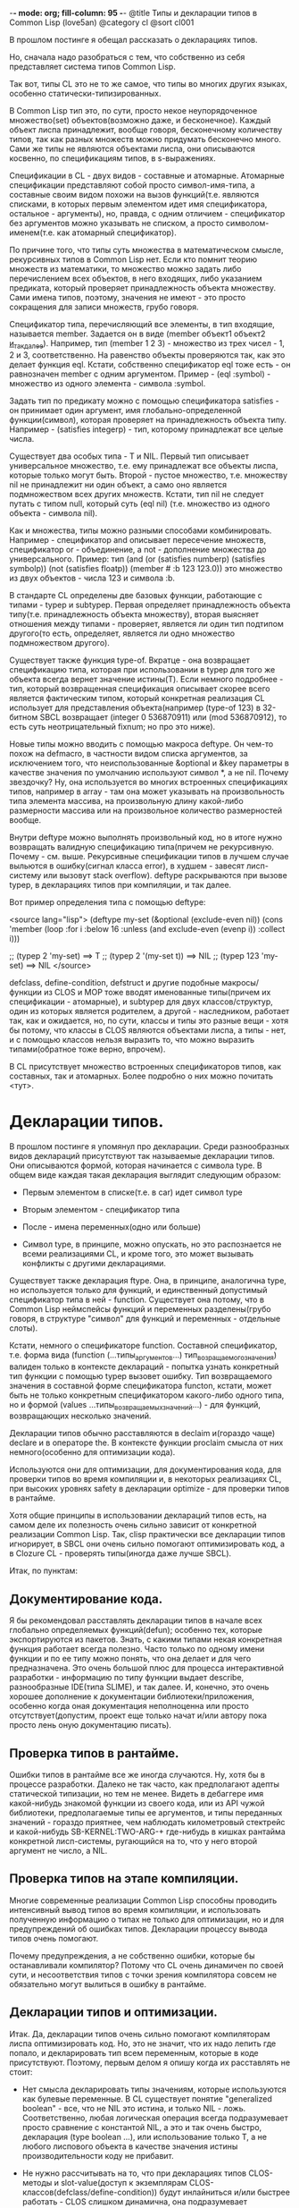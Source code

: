 -*- mode: org; fill-column: 95 -*-
@title Типы и декларации типов в Common Lisp (love5an)
@category cl
@sort cl001


В прошлом постинге я обещал рассказать о декларациях типов.

Но, сначала надо разобраться с тем, что собственно из себя
представляет система типов Common Lisp.

Так вот, типы CL это не то же самое, что типы во многих других языках,
особенно статически-типизированных.

В Common Lisp тип это, по сути, просто некое неупорядоченное
множество(set) объектов(возможно даже, и бесконечное). Каждый объект
лиспа принадлежит, вообще говоря, бесконечному количеству типов, так
как разных множеств можно придумать бесконечно много. Сами же типы не
являются объектами лиспа, они описываются косвенно, по спецификациям
типов, в s-выражениях.

Спецификации в CL - двух видов - составные и атомарные. Атомарные
спецификации представляют собой просто символ-имя-типа, а составные
своим видом похожи на вызов функций(т.е. являются списками, в которых
первым элементом идет имя спецификатора, остальное - аргументы), но,
правда, с одним отличием - спецификатор без аргументов можно указывать
не списком, а просто символом-именем(т.е. как атомарный спецификатор).

По причине того, что типы суть множества в математическом смысле,
рекурсивных типов в Common Lisp нет. Если кто помнит теорию множеств
из математики, то множество можно задать либо перечислением всех
объектов, в него входящих, либо указанием предиката, который проверяет
принадлежность объекта множеству. Сами имена типов, поэтому, значения
не имеют - это просто сокращения для записи множеств, грубо говоря.

Спецификатор типа, перечисляющий все элементы, в тип входящие,
называется member. Задается он в виде (member объект1 объект2
_и_так_далее_). Например, тип (member 1 2 3) - множество из трех
чисел - 1, 2 и 3, соответственно. На равенство объекты проверяются
так, как это делает функция eql. Кстати, собственно спецификатор eql
тоже есть - он равнозначен member с одним аргументом. Пример -
(eql :symbol) - множество из одного элемента - символа :symbol.

Задать тип по предикату можно с помощью спецификатора satisfies - он
принимает один аргумент, имя глобально-определенной функции(символ),
которая проверяет на принадлежность объекта типу. Например -
(satisfies integerp) - тип, которому принадлежат все целые числа.

Существует два особых типа - T и NIL. Первый тип описывает
универсальное множество, т.е. ему принадлежат все объекты лиспа,
которые только могут быть. Второй - пустое множество, т.е. множеству
nil не принадлежит ни один объект, а само оно является подмножеством
всех других множеств. Кстати, тип nil не следует путать с типом null,
который суть (eql nil) (т.е. множество из одного объекта - символа
nil).

Как и множества, типы можно разными способами
комбинировать. Например - спецификатор and описывает пересечение
множеств, спецификатор or - объединение, а not - дополнение множества
до универсального.  Пример: тип (and (or (satisfies numberp)
(satisfies symbolp)) (not (satisfies floatp)) (member #\a :b 123
123.0)) это множество из двух объектов - числа 123 и символа :b.

В стандарте CL определены две базовых функции, работающие с типами -
typep и subtypep. Первая определяет принадлежность объекта
типу(т.е. принадлежность объекта множеству), вторая выясняет отношения
между типами - проверяет, является ли один тип подтипом другого(то
есть, определяет, является ли одно множество подмножеством другого).

Существует также функция type-of. Вкратце - она возвращает
спецификацию типа, которая при использовании в typep для того же
объекта всегда вернет значение истины(T). Если немного подробнее -
тип, который возвращенная спецификация описывает скорее всего является
фактическим типом, который конкретная реализация CL использует для
представления объекта(например (type-of 123) в 32-битном SBCL
возвращает (integer 0 536870911) или (mod 536870912), то есть суть
неотрицательный fixnum; но про это ниже).

Новые типы можно вводить с помощью макроса deftype. Он чем-то похож на
defmacro, в частности видом списка аргументов, за исключением того,
что неиспользованные &optional и &key параметры в качестве значения по
умолчанию используют символ *, а не nil. Почему звездочку? Ну, она
используется во многих встроенных спецификациях типов, например в
array - там она может указывать на произвольность типа элемента
массива, на произвольную длину какой-либо размерности массива или на
произвольное количество размерностей вообще.

Внутри deftype можно выполнять произвольный код, но в итоге нужно
возвращать валидную спецификацию типа(причем не рекурсивную. Почему -
см. выше. Рекурсивные спецификации типов в лучшем случае выльются в
ошибку(сигнал класса error), в худшем - завесят лисп-систему или
вызовут stack overflow). deftype раскрываются при вызове typep, в
декларациях типов при компиляции, и так далее.

Вот пример определения типа с помощью deftype:

<source lang="lisp">
(deftype my-set (&optional (exclude-even nil)) (cons 'member
  (loop :for i
        :below 16
        :unless (and exclude-even (evenp i))
        :collect i)))

;; (typep 2 'my-set) ==> T ;; (typep 2 '(my-set t)) ==> NIL ;; (typep
123 'my-set) ==> NIL
</source>

defclass, define-condition, defstruct и другие подобные
макросы/функции из CLOS и MOP тоже вводят именованные типы(причем их
спецификации - атомарные), и subtypep для двух классов/структур, один
из которых является родителем, а другой - наследником, работает так,
как и ожидается, но, по сути, классы и типы это разные вещи - хотя бы
потому, что классы в CLOS являются объектами лиспа, а типы - нет, и с
помощью классов нельзя выразить то, что можно выразить типами(обратное
тоже верно, впрочем).

В CL присутствует множество встроенных спецификаторов типов, как
составных, так и атомарных. Более подробно о них можно почитать <тут>.


* Декларации типов.


В прошлом постинге я упомянул про декларации. Среди разнообразных
видов деклараций присутствуют так называемые декларации типов. Они
описываются формой, которая начинается с символа type. В общем виде
каждая такая декларация выглядит следующим образом:

- Первым элементом в списке(т.е. в car) идет символ type

- Вторым элементом - спецификатор типа

- После - имена переменных(одно или больше)

- Символ type, в принципе, можно опускать, но это распознается не
  всеми реализациями CL, и кроме того, это может вызывать
  конфликты с другими декларациями.

Существует также декларация ftype. Она, в принципе, аналогична type,
но используется только для функций, и единственный допустимый
спецификатор типа в ней - function. Существует она потому, что в
Common Lisp неймспейсы функций и переменных разделены(грубо говоря, в
структуре "символ" для функций и переменных - отдельные слоты).

Кстати, немного о спецификаторе function. Составной спецификатор,
т.е. форма вида (function (...типы_аргументов...)
тип_возращаемого_значения) валиден только в контексте деклараций -
попытка узнать конкретный тип функции с помощью typep вызовет
ошибку. Тип возвращаемого значения в составной форме спецификатора
functon, кстати, может быть не только конкретным спецификатором
какого-либо одного типа, но и формой (values
...типы_возвращаемых_значений...) - для функций, возвращающих
несколько значений.

Декларации типов обычно расставляются в declaim и(гораздо чаще)
declare и в операторе the. В контексте функции proclaim смысла от них
немного(особенно для оптимизации кода).

Используются они для оптимизации, для документирования кода, для
проверки типов во время компиляции и, в некоторых реализациях CL, при
высоких уровнях safety в декларации optimize - для проверки типов в
рантайме.

Хотя общие принципы в использовании деклараций типов есть, на самом
деле их полезность очень сильно зависит от конкретной реализации
Common Lisp. Так, clisp практически все декларации типов игнорирует, в
SBCL они очень сильно помогают оптимизировать код, а в Clozure CL -
проверять типы(иногда даже лучше SBCL).

Итак, по пунктам:

** Документирование кода.

   Я бы рекомендовал расставлять декларации типов в начале всех глобально
   определяемых функций(defun); особенно тех, которые экспортируются из
   пакетов. Знать, с какими типами некая конкретная функция работает
   всегда полезно. Часто только по одному имени функции и по ее типу
   можно понять, что она делает и для чего предназначена. Это очень
   большой плюс для процесса интерактивной разработки - информацию по
   типу функции выдает describe, разнообразные IDE(типа SLIME), и так
   далее.  И, конечно, это очень хорошее дополнение к документации
   библиотеки/приложения, особенно когда оная документация неполноценна
   или просто отсутствует(допустим, проект еще только начат и/или автору
   пока просто лень оную документацию писать).

** Проверка типов в рантайме.

   Ошибки типов в рантайме все же иногда случаются. Ну, хотя бы в
   процессе разработки. Далеко не так часто, как предполагают адепты
   статической типизации, но тем не менее. Видеть в дебаггере имя
   какой-нибудь знакомой функции из своего кода, или из API чужой
   библиотеки, предполагаемые типы ее аргументов, и типы переданных
   значений - гораздо приятнее, чем наблюдать километровый стектрейс и
   какой-нибудь SB-KERNEL:TWO-ARG-+ где-нибудь в кишках рантайма
   конкретной лисп-системы, ругающийся на то, что у него второй аргумент
   не число, а NIL.

** Проверка типов на этапе компиляции.

   Многие современные реализации Common Lisp способны проводить
   интенсивный вывод типов во время компиляции, и использовать полученную
   информацию о типах не только для оптимизации, но и для предупреждений
   об ошибках типов. Декларации процессу вывода типов очень помогают.

   Почему предупреждения, а не собственно ошибки, которые бы
   останавливали компилятор? Потому что CL очень динамичен по своей сути,
   и несоответствия типов с точки зрения компилятора совсем не
   обязательно могут вылиться в ошибку в рантайме.

** Декларации типов и оптимизации.

   Итак. Да, декларации типов очень сильно помогают компиляторам лиспа
   оптимизировать код. Но, это не значит, что их надо лепить где попало,
   и декларировать тип всем переменным, которые в коде присутствуют.
   Поэтому, первым делом я опишу когда их расставлять не стоит:

   - Нет смысла декларировать типы значениям, которые используются
     как булевые переменные. В CL существует понятие "generalized
     boolean" - все, что не NIL это истина, и только NIL -
     ложь. Соответственно, любая логическая операция всегда
     подразумевает просто сравнение с константой NIL, а это и так
     очень быстро, декларация (type boolean ...), или использование
     только T, а не любого лиспового объекта в качестве значения
     истины производительности коду не прибавит.

   - Не нужно рассчитывать на то, что при декларациях типов
     CLOS-методы и slot-value(доступ к экземплярам
     CLOS-классов(defclass/define-condition)) будут инлайниться и/или
     быстрее работать - CLOS слишком динамична, она подразумевает
     обязательную диспетчеризацию в рантайме.

   - При работе с длинными числами(bignum), дробями(ratio) и, вообще,
     "обобщенными" числовыми типами(integer, float, rational, real,
     complex(в виде атомарного спецификатора; (complex double-float)
     компилятор может вполне себе оптимизировать), number etc.)
     декларации типов сильно оптимизации не помогут - рантайм
     лисп-системы скорее всего будет проводить обобщенную
     арифметику(про нее ниже), как он это делает и без
     деклараций. Но, для проверки типов декларации могут быть
     полезны, опять же.

   - Хэш-таблицы(hash-table) от деклараций типов работать быстрее не
     станут.

   - Символы(symbol) тоже.

Теперь про то, когда следует. Но сначала небольшой экскурс в
устройство современных лисп-систем.  Кстати, хотя все, что ниже,
относится в основном к SBCL, тем не менее, для многих других
оптимизирующих компиляторов CL(вроде того же Clozure CL) это также
должно оставаться верным.

Вобщем, как я упомянул в предыдущем постинге - все в лиспе есть
объект. Что это значит в контексте типов и оптимизации?

Первым делом это значит вот что. Несмотря на то, что типы суть
множества, каждый конкретный объект все же должен иметь некое
конкретное представление на самом низком уровне(ну, в байтах), и это
представление должно иметь какое-то отношение к типам. Так вот, это
то, что я(и не только я) называю "фактический тип"(я уже выше про него
упомянул, его спецификацию обычно возвращает функция type-of).

Задача разработчика, если он ставит своей целью оптимизировать код с
помощью деклараций типов состоит в том, чтобы помочь компилятору
свести типы переменных от универсального типа T к одному из таких
фактических типов, объектами которых рантайм лисп-системы может
оперировать с максимальной эффективностью. При этом, естественно, не
обязательно декларировать типы для всего и вся - как я уже сказал,
современные компиляторы лиспа очень хорошо умеют проводить вывод
типов - достаточно указать типы для нескольких переменных на вершине
стека, а потом следовать замечаниям компилятора.

Что будет, если компилятор не сможет свести типы каких-либо переменных
к своим фактическим типам? Лисп-система вынуждена будет проводить
диспетчеризацию в рантайме, то есть в рантайме выбирать конкретные
функции, необходимые для осуществления некой конкретной операции над
некоторыми конкретными объектами. А это чревато неслабыми издержками
по производительности.


Что из себя представляют объекты в современных лисп-системах? Каждая
сущность представляет собой указатель на данные, которые, среди
прочего, хранят информацию о типе объекта.  Стоп.  Тут я немного
наврал - на самом деле, часть информации о типе хранится в самом
указателе на объект. Эта информация, несколько битов, откушенные от
машинного слова, обычно называется type tag(метка типа). Например, в
32битном SBCL это ровно три бита, в 64битном - 4.

Возникает вопрос - а как собственно, на 32-битной системе, например,
если от указателя остается 29 бит, лисп-система может адресовать
больше 512 мегабайт? Ответ прост - если данные выровнены по 8 байтам,
у нас есть ровно 3 бита в начале машинного слова, которые никогда не
используются для адресации(они всегда равны нулю), и соответственно мы
можем их использовать под метку типа. Для 64-битного SBCL данные,
соответственно, выравниваются по 16 байтам.

Для "стирания" метки типа, и превращения тегированного указателя в
обычный можно использовать модель адресации современных
процессоров(base+offset) - крайне эффективная техника; пример - ниже.

Тут возникает еще один вопрос - а если у нас некоторая информация о
типе может хранится прямо в машинном слове, зачем, собственно,
выделять память под мелкие объекты и делать машинное слово указателем?
Ведь, для, например, представления всех литер из юникода достаточно 21
бита.

И, действительно, тип character в SBCL это просто тегированное
машинное слово.

Аналогичная ситуация с небольшими целыми числами. Составители
стандарта CL все это хорошо предусмотрели много лет назад и добавили в
CL специальный тип fixnum, который суть целое число со знаком, которое
умещается в машинное слово с меткой типа.

С fixnum интересен еще вот какой момент - их можно представлять не
какой-то специфической меткой типа, а просто побитово сдвинутым влево
числом. Если fixnum представляется в такой форме(а так он и
представляется в SBCL, и много где еще), то для арифметических
операций на нем процессору не нужно постоянно очищать/восстанавливать
метку типа(т.е. сдвигать вправо и т.д.).  Такая модель fixnum удобна
для обращения к вектору, значения которого являются либо указателями,
либо числами размером с машинное слово - не нужно сдвигать
fixnum-индекс вправо.


Для 32-битного SBCL fixnum, таким образом, имеет две "метки типа" -
0b100(все нечетные fixnum) и 0b000(все четные).


Кстати, 64-битный SBCL в машинном слове может содержать целый
single-float(который суть single IEEE 754).

К этому моменту, я надеюсь, читателям стало немного понятно, зачем
числа и character в Common Lisp не сравниваются по eq, а только как
минимум по eql.

Все остальные числовые типы, к сожалению, в современных лисп-системах
боксятся. То есть, под них выделяется память, на нее создается
указатель, и указатель маркируется меткой типа.  Но, это не значит,
что декларации типов не могут помочь с оптимизацией в работе с такими
числами.

Структуры в CL(defstruct) предусматривают возможность типизации своих
слотов, а массивы могут быть гомогенными. "Машинные" типы, то есть
такие типы, которыми оперирует процессор, SBCL в типизированных слотах
структур и в гомогенных массивах хранит разбоксенными. Кроме того,
боксинга не происходит при локальных операциях над объектами таких
типов - то есть, выделение памяти и маркировка указателя происходит
только тогда, когда число отправляется "в свободное плавание" -
т.е. передается в какую-либо глобально-определенную функцию, или
возвращается из такой.

Вот пример кода и дизассембл для 32-битного SBCL на x86,
иллюстрирующий вышесказанное:

<source>
(deftype int-vector () '(simple-array (signed-byte 32) (*)))

(defun add-int-vectors (v1 v2)
  (declare (type int-vector v1 v2)
           (optimize (speed 3) (safety 0)))
  (dotimes (i (min (length v1)
                   (length v2)))
    (incf (aref v1 i) (aref v2 i))) ;; v1[i] += v2[i]
  v1)
</source>

<source>
; disassembly for ADD-INT-VECTORS
; 243F0CD8:       850500000021     TEST EAX, [#x21000000]     ;no-arg-parsing entry point
;;;;;;;;;;;;;;;;;;;;;;;;;;;;;;; Размеры массивов хранятся в видеfixnum.
;;;;;;;;;;;;;;;;;;;;;;;;;;;;;;; "-3" это "стирание" метки типамассива,
;;;;;;;;;;;;;;;;;;;;;;;;;;;;;;; т.е. превращение тегированногоуказателя в обычный
;;;;;;;;;;;;;;;;;;;;;;;;;;;;;;; (метка типа массива - 0b111),
;;;;;;;;;;;;;;;;;;;;;;;;;;;;;;; и одновременно добавление куказателю 4.
;;;;;;;;;;;;;;;;;;;;;;;;;;;;;;; Т.е. реально данные лежат в(указатель_на_вектор + 8)
;;;;;;;;;;;;;;;;;;;;;;;;;;;;;;; А в (указатель_на_вектор + 4) лежитдлина вектора.
;      CDE:       8B42FD           MOV EAX, [EDX-3] ;; EDX == v1
;      CE1:       8B4FFD           MOV ECX, [EDI-3] ;; EDI == v2
;;;;;;;;;;;;;;;;;;;;;;;;;;;;;;; Вычисление минимальной длины:
;      CE4:       39C8             CMP EAX, ECX
;      CE6:       7F26             JNLE L3
;      CE8:       8BC8             MOV ECX, EAX ;;; ECX - минимальнаяиз длин векторов
;      CEA: L0:   31C0             XOR EAX, EAX ;;; EAX - счетчикцикла
;      CEC:       EB11             JMP L2
;;;;;;;;;;;;;;;;;;;;;;;;;;;;;;; Цикл:
;      CEE: L1:   8B740701         MOV ESI, [EDI+EAX+1] ;; вытаскиваем число из вектора v1
;      CF2:       8B5C0201         MOV EBX, [EDX+EAX+1] ;; вытаскиваем число из v2
;      CF6:       01F3             ADD EBX, ESI ;; суммируем
;      CF8:       895C0201         MOV [EDX+EAX+1], EBX ;; складываем результат в v1
;      CFC:       83C004           ADD EAX, 4 ;; инкремент. 4(0b100) -число 1 в виде fixnum
;      CFF: L2:   850500000021     TEST EAX, [#x21000000]
;      D05:       39C8             CMP EAX, ECX ;; проверяем, надо лизаканчивать цикл
;      D07:       7CE5             JL L1
;;;;;;;;;;;;;;;;;;;;;;;;;;;;;;; Возврат из функции. Восстановлениепредыдущего фрейма, и т.д.
;      D09:       8BE5             MOV ESP, EBP
;      D0B:       F8               CLC
;      D0C:       5D               POP EBP
;      D0D:       C3               RET ;; возвращаемое значение - вEDX, первый аргумент, v1
;      D0E: L3:   EBDA             JMP L0
</source>

Напоследок - пару слов о спецификаторах типов массивов.  Выглядят они
в общем виде так:

(array[или simple-array] [тип_элементов [размерности]])

Тип элементов может быть любой спецификацией типа, либо
символом *. Тип элементов * обозначает множество массивов с любым
типом элементов. Да, это отличается от типа элементов T; последний
обозначает множество массивов, способных хранить любой объект - но, к
примеру, массивы из множества (array character) не способны хранить
любой объект, они могут хранить только литеры, и поэтому (array
character) не является подтипом (array T).

Аргумент, описывающий размерности может быть либо символом *, который
обозначает множество массивов с любым количеством размерностей любых
длин, либо числом, обозначающим количество размерностей у массивов
данного множества, либо списком, каждый элемент которого - либо число,
обозначающее длину размерности массива, либо *, что означает, что
длина может быть произвольной.

Чем отличаются array и simple-array?  Массивы в CL бывают разные - с
указателем заполнения, с изменяемым размером и
отображенные(displaced).

Так вот, simple-array это такие массивы, в которых нет ни первого,
ни второго, ни третьего - это просто, грубо говоря, данные плюс
метаинформация о типе. Доступ к массивам типа simple-array в
современных реализациях CL обычно намного быстрее, чем к массивам
других видов(особенно отображенных).


<a href="http://love5an.livejournal.com/357147.html">http://love5an.livejournal.com/357147.html</a>
